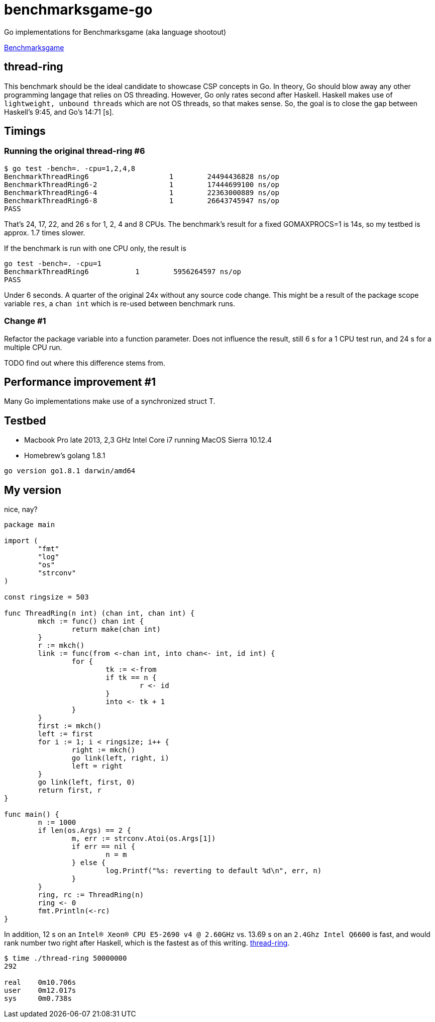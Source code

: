 = benchmarksgame-go

Go implementations for Benchmarksgame (aka language shootout)

http://benchmarksgame.alioth.debian.org[Benchmarksgame]

== thread-ring

This benchmark should be the ideal candidate to showcase CSP concepts in Go. In
theory, Go should blow away any other programming langage that relies on OS
threading. However, Go only rates second after Haskell. Haskell makes use of
`lightweight, unbound threads` which are not OS threads, so that makes sense.
So, the goal is to close the gap between Haskell's 9:45, and Go's 14:71 [s].


== Timings


=== Running the original thread-ring #6
----
$ go test -bench=. -cpu=1,2,4,8
BenchmarkThreadRing6     	       1	24494436828 ns/op
BenchmarkThreadRing6-2   	       1	17444699100 ns/op
BenchmarkThreadRing6-4   	       1	22363000889 ns/op
BenchmarkThreadRing6-8   	       1	26643745947 ns/op
PASS
----

That's 24, 17, 22, and 26 s for 1, 2, 4 and 8 CPUs. The benchmark's result for a
fixed GOMAXPROCS=1 is 14s, so my testbed is approx. 1.7 times slower.

If the benchmark is run with one CPU only, the result is
----
go test -bench=. -cpu=1  
BenchmarkThreadRing6 	       1	5956264597 ns/op
PASS
----
Under 6 seconds. A quarter of the original 24x without any source code change.
This might be a result of the package scope variable `res`, a `chan int` which
is re-used between benchmark runs.

=== Change #1

Refactor the package variable into a function parameter. Does not influence the
result, still 6 s for a 1 CPU test run, and 24 s for a multiple CPU run.

TODO find out where this difference stems from.

== Performance improvement #1

Many Go implementations make use of a synchronized struct T.


== Testbed

- Macbook Pro late 2013, 2,3 GHz Intel Core i7 running MacOS Sierra 10.12.4
- Homebrew's golang 1.8.1
----
go version go1.8.1 darwin/amd64
----

== My version

nice, nay?

----
package main

import (
        "fmt"
        "log"
        "os"
        "strconv"
)

const ringsize = 503

func ThreadRing(n int) (chan int, chan int) {
        mkch := func() chan int {
                return make(chan int)
        }
        r := mkch()
        link := func(from <-chan int, into chan<- int, id int) {
                for {
                        tk := <-from
                        if tk == n {
                                r <- id
                        }
                        into <- tk + 1
                }
        }
        first := mkch()
        left := first
        for i := 1; i < ringsize; i++ {
                right := mkch()
                go link(left, right, i)
                left = right
        }
        go link(left, first, 0)
        return first, r
}

func main() {
        n := 1000
        if len(os.Args) == 2 {
                m, err := strconv.Atoi(os.Args[1])
                if err == nil {
                        n = m
                } else {
                        log.Printf("%s: reverting to default %d\n", err, n)
                }
        }
        ring, rc := ThreadRing(n)
        ring <- 0
        fmt.Println(<-rc)
}
----

In addition, 12 s on an `Intel(R) Xeon(R) CPU E5-2690 v4 @ 2.60GHz` vs. 13.69 s on an `2.4Ghz Intel Q6600` is fast, and would rank number two right after Haskell, which is the fastest as of this writing.
https://benchmarksgame-team.pages.debian.net/benchmarksgame/performance/threadring.html[thread-ring].

----
$ time ./thread-ring 50000000
292

real    0m10.706s
user    0m12.017s
sys     0m0.738s
----
